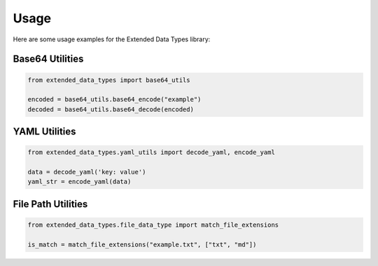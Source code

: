 Usage
=====

Here are some usage examples for the Extended Data Types library:

Base64 Utilities
----------------

.. code-block:: python

    from extended_data_types import base64_utils

    encoded = base64_utils.base64_encode("example")
    decoded = base64_utils.base64_decode(encoded)

YAML Utilities
--------------

.. code-block:: python

    from extended_data_types.yaml_utils import decode_yaml, encode_yaml

    data = decode_yaml('key: value')
    yaml_str = encode_yaml(data)

File Path Utilities
-------------------

.. code-block:: python

    from extended_data_types.file_data_type import match_file_extensions

    is_match = match_file_extensions("example.txt", ["txt", "md"])
